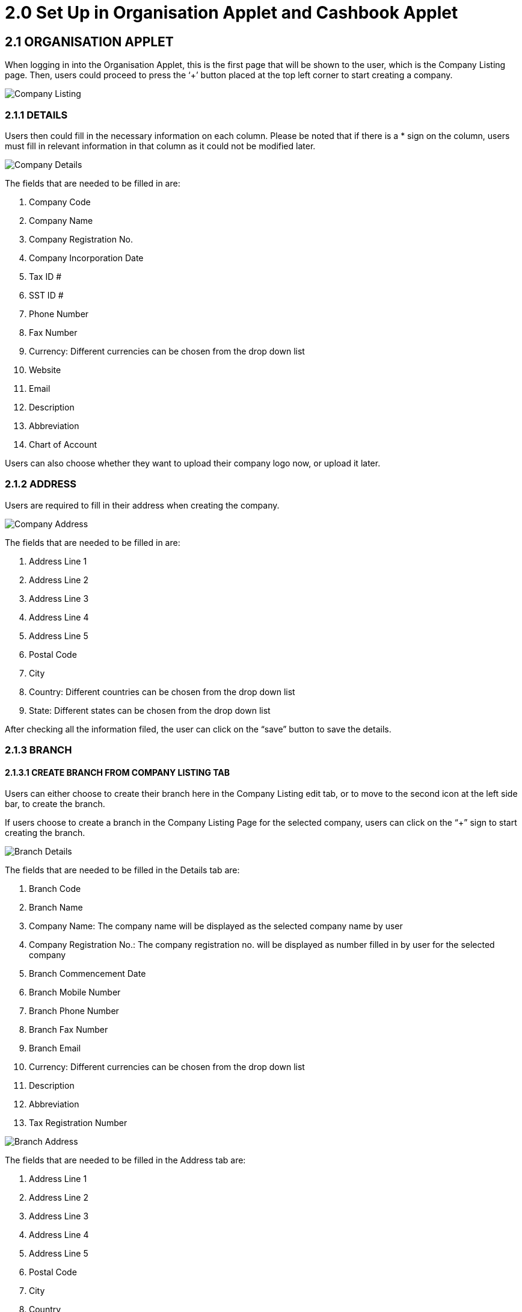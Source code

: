 [#h3_bank_reconciliation_set_up]
= 2.0 Set Up in Organisation Applet and Cashbook Applet

== 2.1 ORGANISATION APPLET

When logging in into the Organisation Applet, this is the first page that will be shown to the user, which is the Company Listing page. Then, users could proceed to press the ‘+’ button placed at the top left corner to start creating a company.

image::company-listing.png[Company Listing, align = "center"]

=== 2.1.1 DETAILS

Users then could fill in the necessary information on each column. Please be noted that if there is a * sign on the column, users must fill in relevant information in that column as it could not be modified later. 

image::company-details.png[Company Details, align = "center"]

The fields that are needed to be filled in are:

a. Company Code
b. Company Name
c. Company Registration No.
d. Company Incorporation Date
e. Tax ID #
f. SST ID #
g. Phone Number
h. Fax Number
i. Currency: Different currencies can be chosen from the drop down list
j. Website
k. Email
l. Description
m. Abbreviation
n. Chart of Account

Users can also choose whether they want to upload their company logo now, or upload it later.

=== 2.1.2 ADDRESS

Users are required to fill in their address when creating the company. 

image::company-address.png[Company Address, align = "center"]

The fields that are needed to be filled in are:

a. Address Line 1
b. Address Line 2
c. Address Line 3
d. Address Line 4
e. Address Line 5
f. Postal Code
g. City
h. Country: Different countries can be chosen from the drop down list
i. State: Different states can be chosen from the drop down list

After checking all the information filed, the user can click on the “save” button to save the details. 

=== 2.1.3 BRANCH

==== 2.1.3.1 CREATE BRANCH FROM COMPANY LISTING TAB

Users can either choose to create their branch here in the Company Listing edit tab, or to move to the second icon at the left side bar, to create the branch. 

If users choose to create a branch in the Company Listing Page for the selected company, users can click on the “+” sign to start creating the branch. 

image::branch-details.png[Branch Details, align = "center"]

The fields that are needed to be filled in the Details tab are:

a. Branch Code
b. Branch Name
c. Company Name: The company name will be displayed as the selected company name by user
d. Company Registration No.: The company registration no. will be displayed as number filled in by user for the selected company 
e. Branch Commencement Date
f. Branch Mobile Number
g. Branch Phone Number
h. Branch Fax Number
i. Branch Email
j. Currency: Different currencies can be chosen from the drop down list
k. Description
l. Abbreviation
m. Tax Registration Number

image::branch-address.png[Branch Address, align = "center"]

The fields that are needed to be filled in the Address tab are:

a. Address Line 1
b. Address Line 2
c. Address Line 3
d. Address Line 4
e. Address Line 5
f. Postal Code
g. City
h. Country
i. Different countries can be chosen from the drop down list
j. State
k. Different states can be chosen from the drop down list

After checking all the information filed, the user can click on the “save” button to save the details of the branch. 

==== 2.1.3.2 CREATE BRANCH FROM BRANCH TAB

The second icon on the left menu bar is the ‘Branch’ tab which allows users to create a new branch for a certain company. Users could press the ‘+’ button to create a brand new branch. 

image::company-branch-add.png[Company Branch Add, align = "center"]

When going into the Details tab, users can choose to create their branch with “Create Default Location” or “Choose From Existing Location”.

When creating the branch, users have to first select the company that they wish to create a branch for from the drop down list. Users can choose the company they have created in the Company Listing page. After selecting the company, the Company Name and Company Registration No. will automatically be shown in the column. 

image::company-branch-details.png[Details, align = "center"]


If users have chosen “Create Default Location”, the fields that are needed to be filled in the Details tab are:

a. Branch Code
b. Branch Name
c. Company Name: The company name will be displayed as the selected company name by user
d. Company Registration No.: The company registration no. will be displayed as number filled in by user for the selected company 
e. Branch Commencement Date
f. Branch Mobile Number
g. Branch Phone Number
h. Branch Fax Number
i. Branch Email
j. Currency: Different currencies can be chosen from the drop down list
k. Description
l. Abbreviation
m. Tax Registration Number

If users have chosen “Choose from Existing Location”, the fields that are needed to be filled in the Details tab are:

a. Branch Code
b. Branch Name
c. Company Name: The company name will be displayed as the selected company name by user
d. Company Registration No.: The company registration no. will be displayed as number filled in by user for the selected company 
e. Location Code
f. Default Location
g. Branch Commencement Date
h. Branch Mobile Number
i. Branch Phone Number
j. Branch Fax Number
k. Branch Email
l. Currency: Different currencies can be chosen from the drop down list
m. Description
n. Abbreviation
o. Tax Registration Number

== 2.2 CASHBOOK APPLET

=== 2.2.1 DETAILS

When logging in into the Cashbook Applet, this is the first page that will be shown to the user, which is the Cashbook Listing page. Then, users could proceed to press the ‘+’ button placed at the top left corner to start creating a cashbook. 

image::cashbook-listing.png[Listing, align = "center"]

Users then could fill in the necessary information on each column. Please be noted that if there is a * sign on the column, users must fill in relevant information in that column as it could not be modified later. 

The fields that are needed to be filled in are:

a. Cashbook Code
b. Cashbook Name
c. Account Number
d. Company Code/ Name (Key in at least 3 characters to start searching from the drop down list)
e. Currency Code/ Name
f. GL Code

After checking all the information filed, the user can click on the “save” button to save all the details.

=== 2.2.2 TRIGGERS AND LIMITS

When going into the Triggers and Limits tab, users can fill in the limits and triggers for their created cashbook by typing in their desired amount. 

image::trigger-limit.png[Trigger and Limit, align = "center"]

The are four types of triggers and limits, which are:

a. Low Level Trigger
b. High Level Trigger
c. Facility Amount
d. Overdraft Limit

=== 2.2.3 MEMBERS

When going into the Members tab, users can add in members to the cashbook so that they can have access to the cashbook. This can be done by entering their email in the column.

image::add-user.png[Add User, align = "center"]
